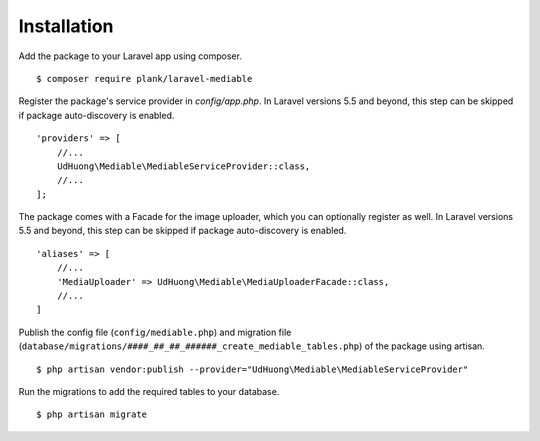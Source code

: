 Installation
============================================

Add the package to your Laravel app using composer.

::

    $ composer require plank/laravel-mediable


Register the package's service provider in `config/app.php`. In Laravel versions 5.5 and beyond, this step can be skipped if package auto-discovery is enabled.

::

    'providers' => [
        //...
        UdHuong\Mediable\MediableServiceProvider::class,
        //...
    ];

The package comes with a Facade for the image uploader, which you can optionally register as well. In Laravel versions 5.5 and beyond, this step can be skipped if package auto-discovery is enabled.

::

    'aliases' => [
        //...
        'MediaUploader' => UdHuong\Mediable\MediaUploaderFacade::class,
        //...
    ]


Publish the config file (``config/mediable.php``) and migration file (``database/migrations/####_##_##_######_create_mediable_tables.php``) of the package using artisan.

::

    $ php artisan vendor:publish --provider="UdHuong\Mediable\MediableServiceProvider"

Run the migrations to add the required tables to your database.

::

    $ php artisan migrate
